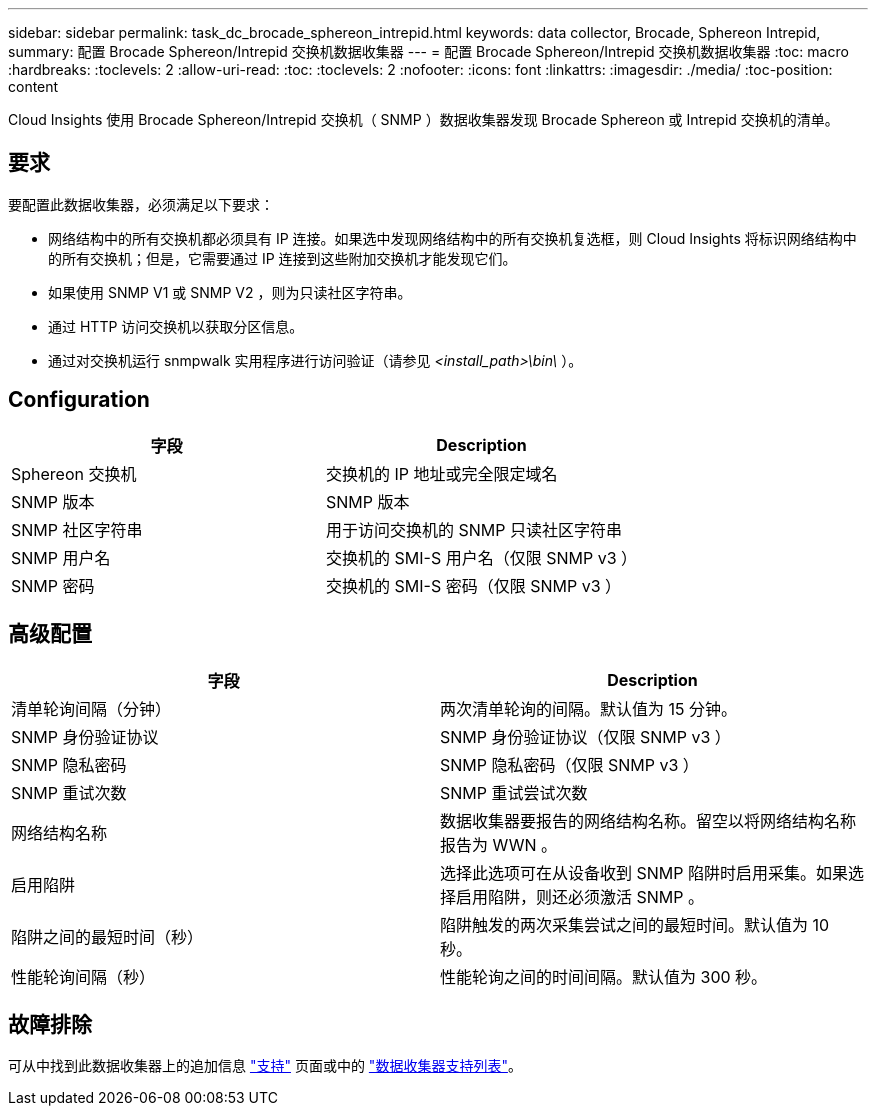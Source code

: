 ---
sidebar: sidebar 
permalink: task_dc_brocade_sphereon_intrepid.html 
keywords: data collector, Brocade, Sphereon Intrepid, 
summary: 配置 Brocade Sphereon/Intrepid 交换机数据收集器 
---
= 配置 Brocade Sphereon/Intrepid 交换机数据收集器
:toc: macro
:hardbreaks:
:toclevels: 2
:allow-uri-read: 
:toc: 
:toclevels: 2
:nofooter: 
:icons: font
:linkattrs: 
:imagesdir: ./media/
:toc-position: content


[role="lead"]
Cloud Insights 使用 Brocade Sphereon/Intrepid 交换机（ SNMP ）数据收集器发现 Brocade Sphereon 或 Intrepid 交换机的清单。



== 要求

要配置此数据收集器，必须满足以下要求：

* 网络结构中的所有交换机都必须具有 IP 连接。如果选中发现网络结构中的所有交换机复选框，则 Cloud Insights 将标识网络结构中的所有交换机；但是，它需要通过 IP 连接到这些附加交换机才能发现它们。
* 如果使用 SNMP V1 或 SNMP V2 ，则为只读社区字符串。
* 通过 HTTP 访问交换机以获取分区信息。
* 通过对交换机运行 snmpwalk 实用程序进行访问验证（请参见 _<install_path>\bin\_ ）。




== Configuration

[cols="2*"]
|===
| 字段 | Description 


| Sphereon 交换机 | 交换机的 IP 地址或完全限定域名 


| SNMP 版本 | SNMP 版本 


| SNMP 社区字符串 | 用于访问交换机的 SNMP 只读社区字符串 


| SNMP 用户名 | 交换机的 SMI-S 用户名（仅限 SNMP v3 ） 


| SNMP 密码 | 交换机的 SMI-S 密码（仅限 SNMP v3 ） 
|===


== 高级配置

[cols="2*"]
|===
| 字段 | Description 


| 清单轮询间隔（分钟） | 两次清单轮询的间隔。默认值为 15 分钟。 


| SNMP 身份验证协议 | SNMP 身份验证协议（仅限 SNMP v3 ） 


| SNMP 隐私密码 | SNMP 隐私密码（仅限 SNMP v3 ） 


| SNMP 重试次数 | SNMP 重试尝试次数 


| 网络结构名称 | 数据收集器要报告的网络结构名称。留空以将网络结构名称报告为 WWN 。 


| 启用陷阱 | 选择此选项可在从设备收到 SNMP 陷阱时启用采集。如果选择启用陷阱，则还必须激活 SNMP 。 


| 陷阱之间的最短时间（秒） | 陷阱触发的两次采集尝试之间的最短时间。默认值为 10 秒。 


| 性能轮询间隔（秒） | 性能轮询之间的时间间隔。默认值为 300 秒。 
|===


== 故障排除

可从中找到此数据收集器上的追加信息 link:concept_requesting_support.html["支持"] 页面或中的 link:https://docs.netapp.com/us-en/cloudinsights/CloudInsightsDataCollectorSupportMatrix.pdf["数据收集器支持列表"]。
